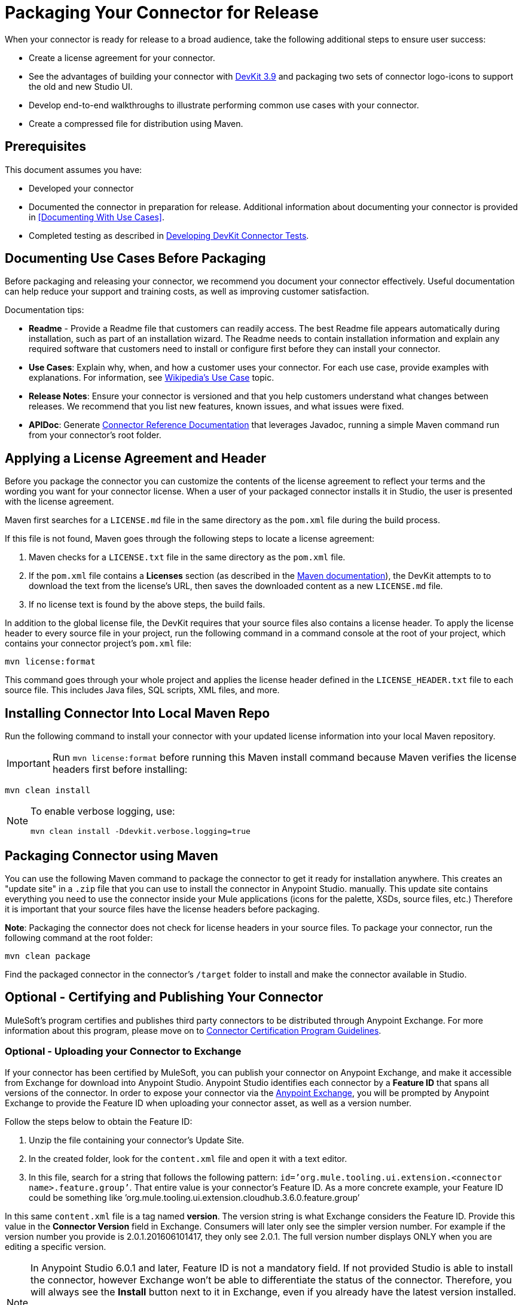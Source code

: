 = Packaging Your Connector for Release
:keywords: devkit, connector, packaging, documenting use cases, readme

When your connector is ready for release to a broad audience, take the following additional steps to ensure user success:

* Create a license agreement for your connector.
* See the advantages of building your connector with link:/release-notes/anypoint-connector-devkit-3.9.x-release-notes[DevKit 3.9] and packaging two sets of connector logo-icons to support the old and new Studio UI.
* Develop end-to-end walkthroughs to illustrate performing common use cases with your connector.
* Create a compressed file for distribution using Maven.

== Prerequisites

This document assumes you have:

* Developed your connector
* Documented the connector in preparation for release. Additional information about documenting your connector is provided in <<Documenting With Use Cases>>.
* Completed testing as described in link:/anypoint-connector-devkit/v/3.8/developing-devkit-connector-tests[Developing DevKit Connector Tests].

== Documenting Use Cases Before Packaging

Before packaging and releasing your connector, we recommend you document your connector effectively. Useful documentation can help reduce your support and training costs, as well as improving customer satisfaction.

Documentation tips:

* *Readme* - Provide a Readme file that customers can readily access. The best Readme file appears automatically during installation, such as part of an installation wizard. The Readme needs to contain installation information and explain any required software that customers need to install or configure first before they can install your connector.
* *Use Cases*: Explain why, when, and how a customer uses your connector. For each use case, provide examples with explanations. For information, see link:http://en.wikipedia.org/wiki/Use_case[Wikipedia's Use Case] topic.
* *Release Notes*: Ensure your connector is versioned and that you help customers understand what changes between releases. We recommend that you list new features, known issues, and what issues were fixed.
* *APIDoc*: Generate link:/anypoint-connector-devkit/v/3.8/connector-reference-documentation[Connector Reference Documentation] that leverages Javadoc, running a simple Maven command run from your connector's root folder.

== Applying a License Agreement and Header

Before you package the connector you can customize the contents of the license agreement to reflect your terms and the wording you want for your connector license. When a user of your packaged connector installs it in Studio, the user is presented with the license agreement. 

Maven first searches for a `LICENSE.md` file in the same directory as the `pom.xml` file during the build process.

If this file is not found, Maven goes through the following steps to locate a license agreement: 

. Maven checks for a `LICENSE.txt` file in the same directory as the `pom.xml` file. 
. If the `pom.xml` file contains a *Licenses* section (as described in the link:http://maven.apache.org/pom.html#Licenses[Maven documentation]), the DevKit attempts to to download the text from the license's URL, then saves the downloaded content as a new `LICENSE.md` file.
. If no license text is found by the above steps, the build fails.

In addition to the global license file, the DevKit requires that your source files also contains a license header. To apply the license header to every source file in your project, run the following command in a command console at the root of your project, which contains your connector project's `pom.xml` file: 

[source,code,linenums]
----
mvn license:format
----

This command goes through your whole project and applies the license header defined in the `LICENSE_HEADER.txt` file to each source file. This includes Java files, SQL scripts, XML files, and more.

== Installing Connector Into Local Maven Repo

Run the following command to install your connector with your updated license information into your local Maven repository. 

[IMPORTANT]
Run `mvn license:format` before running this Maven install command because Maven verifies the license headers first before installing: 

[source,code]
----
mvn clean install
----

[NOTE]
====
To enable verbose logging, use:

`mvn clean install -Ddevkit.verbose.logging=true`
====

== Packaging Connector using Maven

You can use the following Maven command to package the connector to get it ready for installation anywhere. This creates an "update site" in a `.zip` file that you can use to install the connector in Anypoint Studio.  manually. This update site contains everything you need to use the connector inside your Mule applications (icons for the palette, XSDs, source files, etc.) Therefore it is important that your source files have the license headers before packaging.

*Note*: Packaging the connector does not check for license headers in your source files. To package your connector, run the following command at the root folder:

[source,code]
----
mvn clean package
----

Find the packaged connector in the connector's `/target` folder to install and make the connector available in Studio.


== Optional - Certifying and Publishing Your Connector

MuleSoft's program certifies and publishes third party connectors to be distributed through Anypoint Exchange. For more information about this program, please move on to link:/anypoint-connector-devkit/v/3.8/connector-certification-program-guidelines[Connector Certification Program Guidelines].


=== Optional - Uploading your Connector to Exchange

If your connector has been certified by MuleSoft, you can publish your connector on Anypoint Exchange, and make it accessible from Exchange for download into Anypoint Studio. Anypoint Studio identifies each connector by a *Feature ID* that spans all versions of the connector. In order to expose your connector via the link:/mule-fundamentals/v/3.8/anypoint-exchange[Anypoint Exchange], you will be prompted by Anypoint Exchange to provide the Feature ID when uploading your connector asset, as well as a version number.

Follow the steps below to obtain the Feature ID:

. Unzip the file containing your connector's Update Site.
. In the created folder, look for the `content.xml` file and open it with a text editor.
. In this file, search for a string that follows the following pattern: `id=’org.mule.tooling.ui.extension.<connector name>.feature.group’`. That entire value is your connector’s Feature ID. As a more concrete example, your Feature ID could be something like ’org.mule.tooling.ui.extension.cloudhub.3.6.0.feature.group’

In this same `content.xml` file is a tag named *version*. The version string is what Exchange considers the Feature ID. Provide this value in the *Connector Version* field in Exchange. Consumers will later only see the simpler version number. For example if the version number you provide is 2.0.1.201606101417, they only see 2.0.1. The full version number displays ONLY when you are editing a specific version.

[NOTE]
====
In Anypoint Studio 6.0.1 and later, Feature ID is not a mandatory field. If not provided Studio is able to install the connector, however Exchange won’t be able to differentiate the status of the connector. Therefore, you will always see the *Install* button next to it in Exchange, even if you already have the latest version installed.

Also, you don’t need to provide the full version number anymore. Following the example above, you can just provide 2.0.1 as the Connector Version and Studio makes a best effort to find an exact version based on this provided version.
====


== See Also

* link:http://training.mulesoft.com[MuleSoft Training]
* link:https://www.mulesoft.com/webinars[MuleSoft Webinars]
* link:http://forums.mulesoft.com[MuleSoft's Forums]
* link:https://www.mulesoft.com/support-and-services/mule-esb-support-license-subscription[MuleSoft Support]
* mailto:support@mulesoft.com[Contact MuleSoft]
